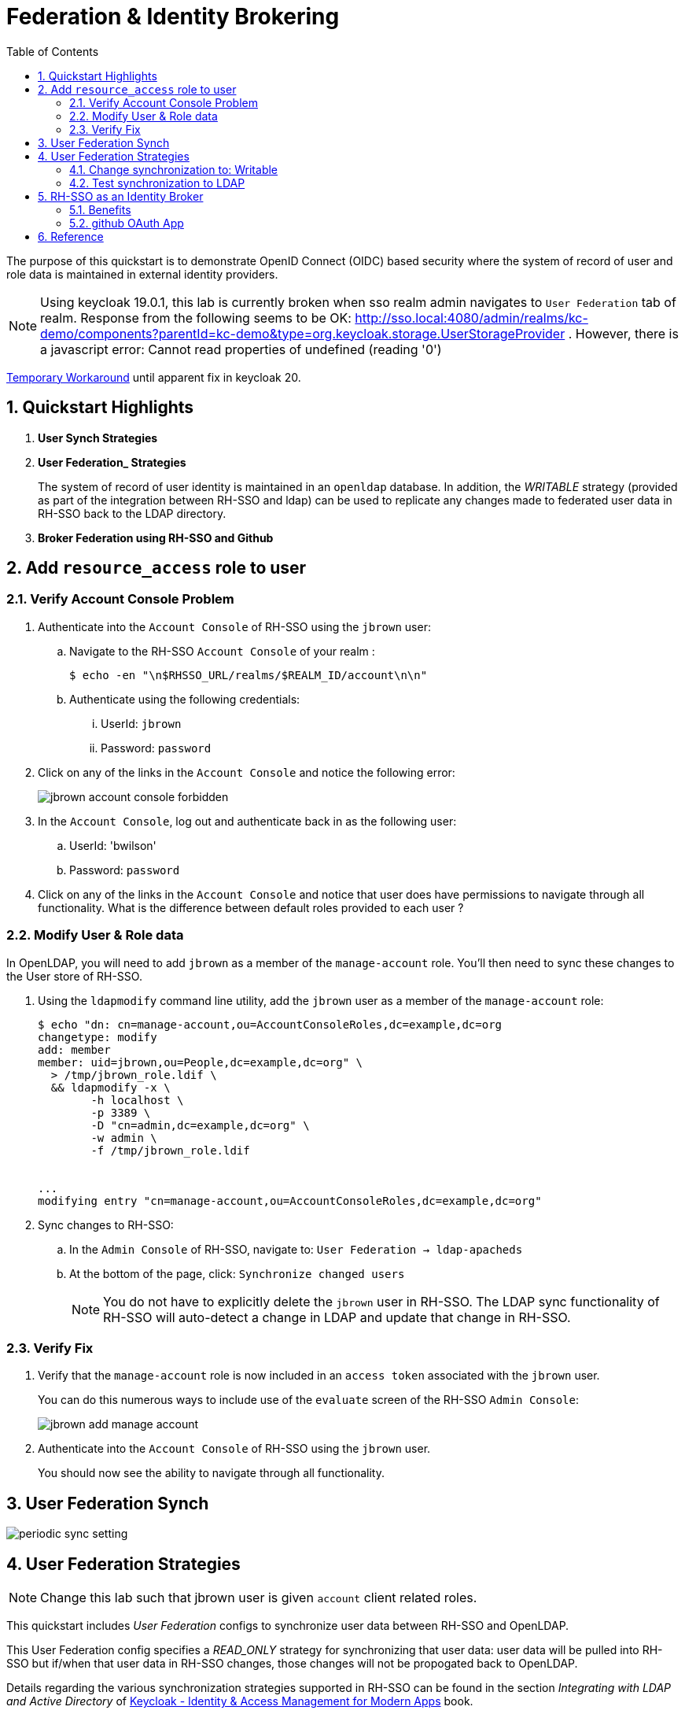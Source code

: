 :scrollbar:
:data-uri:
:toc2:
:linkattrs:

= Federation & Identity Brokering

The purpose of this quickstart is to demonstrate OpenID Connect (OIDC) based security where the system of record of user and role data is maintained in external identity providers.

NOTE:  Using keycloak 19.0.1, this lab is currently broken when sso realm admin navigates to `User Federation` tab of realm.  Response from the following seems to be OK:  http://sso.local:4080/admin/realms/kc-demo/components?parentId=kc-demo&type=org.keycloak.storage.UserStorageProvider .  However, there is a javascript error:  Cannot read properties of undefined (reading '0')

link:https://keycloak.discourse.group/t/error-when-configuring-conditional-step/18117/2[Temporary Workaround] until apparent fix in keycloak 20.

:numbered:

== Quickstart Highlights

. *User Synch Strategies*

. *User Federation_ Strategies*
+
The system of record of user identity is maintained in an `openldap` database.
In addition, the _WRITABLE_ strategy (provided as part of the integration between RH-SSO and ldap) can be used to replicate any changes made to federated user data in RH-SSO back to the LDAP directory.

. *Broker Federation using RH-SSO and Github*

== Add `resource_access` role to user

=== Verify Account Console Problem
. Authenticate into the `Account Console` of RH-SSO using the `jbrown` user: 

.. Navigate to the RH-SSO `Account Console` of your realm :
+
-----
$ echo -en "\n$RHSSO_URL/realms/$REALM_ID/account\n\n"
-----

.. Authenticate using the following credentials: 

... UserId:  `jbrown`
... Password: `password`


. Click on any of the links in the `Account Console` and notice the following error: 
+
image::images/jbrown_account_console_forbidden.png[]

. In the `Account Console`, log out and authenticate back in as the following user: 

.. UserId: 'bwilson'
.. Password: `password`

. Click on any of the links in the `Account Console` and notice that user does have permissions to navigate through all functionality.  What is the difference between default roles provided to each user ?


=== Modify User & Role data
In OpenLDAP, you will need to add `jbrown` as a member of the `manage-account` role.
You'll then need to sync these changes to the User store of RH-SSO.

. Using the `ldapmodify` command line utility, add the `jbrown` user as a member of the `manage-account` role: 
+
-----
$ echo "dn: cn=manage-account,ou=AccountConsoleRoles,dc=example,dc=org
changetype: modify
add: member
member: uid=jbrown,ou=People,dc=example,dc=org" \
  > /tmp/jbrown_role.ldif \
  && ldapmodify -x \
        -h localhost \
        -p 3389 \
        -D "cn=admin,dc=example,dc=org" \
        -w admin \
        -f /tmp/jbrown_role.ldif


...
modifying entry "cn=manage-account,ou=AccountConsoleRoles,dc=example,dc=org"
-----

. Sync changes to RH-SSO: 
.. In the `Admin Console` of RH-SSO, navigate to:  `User Federation -> ldap-apacheds`
.. At the bottom of the page, click:  `Synchronize changed users`
+
NOTE:  You do not have to explicitly delete the `jbrown` user in RH-SSO.  The LDAP sync functionality of RH-SSO will auto-detect a change in LDAP and update that change in RH-SSO. 

=== Verify Fix
. Verify that the `manage-account` role is now included in an `access token` associated with the `jbrown` user.
+
You can do this numerous ways to include use of the `evaluate` screen of the RH-SSO `Admin Console`: 
+
image::images/jbrown_add_manage_account.png[]

. Authenticate into the `Account Console` of RH-SSO using the `jbrown` user.
+
You should now see the ability to navigate through all functionality.

== User Federation Synch

image::images/periodic_sync_setting.png[]

== User Federation Strategies

NOTE:  Change this lab such that jbrown user is given `account` client related roles.

This quickstart includes _User Federation_ configs to synchronize user data between RH-SSO and OpenLDAP.

This User Federation config specifies a _READ_ONLY_ strategy for synchronizing that user data:  user data will be pulled into RH-SSO but if/when that user data in RH-SSO changes, those changes will not be propogated back to OpenLDAP.

Details regarding the various synchronization strategies supported in RH-SSO can be found in the section _Integrating with LDAP and Active Directory_ of link:https://smile.amazon.com/Keycloak-Management-Applications-protocols-applications/dp/1800562497[Keycloak - Identity & Access Management for Modern Apps] book.

In this section of the lab, you will modify the synchronization strategy to allow changes of user data in RH-SSO to propogate to LDAP.


=== Change synchronization to: Writable
. Your SSO Realm includes a _User Federation_ config called:  `ldap-apacheds`.
. In the _kc-demo_ realm of RH-SSO, navigate to: `User Federation -> ldap-apacheds -> edit`
+
image::images/edit_user_federation.png[]

. Switch the _Edit Mode_ to:  `WRITEABLE`.
. Click `Save`


=== Test synchronization to LDAP

. In the _kc-demo_ realm, add a new realm role called:  _new_role_ 
+
Roles -> Add Role -> Role Name -> _new_role_

. Assocate the _new_role_ role with the _jbrown_ user:
+
Users -> _jbrown_ -> Role Mappings -> Assigned Roles -> _new_role_
+
image::images/new_role_added.png[]

. Execute the following to verify that the new role was synced to the remote ldap: 
+
-----
$ ldapsearch -x \
             -h localhost \
             -p 3389 \
             -D "cn=admin,dc=example,dc=org" \
             -w admin \
             -b cn=new_role,ou=RealmRoles,dc=example,dc=org
-----


. The response should include the following:
+
-----

...

# new_role, RealmRoles, example.org
dn: cn=new_role,ou=RealmRoles,dc=example,dc=org
objectClass: groupOfNames
cn: new_role
member: cn=empty-membership-placeholder
member: uid=jbrown,ou=People,dc=example,dc=org

...

-----


== RH-SSO as an Identity Broker
Keycloak can integrate w/ 3rd party identity providers using a set of open standard protocols.  In particular, Keycloak can act as an intermediary service for authenticating and replicating users from a targeted identity provider.

In this section of the quickstart, _github_ will be used as that targeted identity provider and the protocol used to facilitate that integration will be OpenID Connect.

=== Benefits
Through identity brokering, you can provide a much better experience for users where they can leverage an existing account to authenticate and sign up in your realm.

Once these users have been created and their information has been imported from the third-party provider, they become users of your realm and can enjoy all of the features provided by Keycloak and respect the security constraints imposed by your realm.

=== github OAuth App

In this section, you will create a new OAuth client in github.

. Authenticate into github and navigate to:  `Settings -> Developer settings`.
. Click the `New OAuth App` button.
. Populate the form with the following values:app-name:
.. *Application name* : `external-idp-test`
.. *Homepage URL*: `https://github.com/redhat-na-ssa/keycloak_ldap_quickstart`
.. *Authorization callback URL*:  `http://sso.local:4080`
. Click `Register application`
. In the details page of the new github OAuth App, copy both the `Client ID` as well as the `client secret`
+
image::images/external-idp-settings.png[]


==== RH-SSO: github Identity Provider

. Modify both the `Client Id` as well as the `Client Secret` with the values provided in the github OAuth App
+
image::images/rhsso_github_idp.png[]

. Click `Save`



==== github OAuth App

In this section, you will create a new OAuth client in github.

. Authenticate into github and navigate to:  `Settings -> Developer settings`.
. Click the `New OAuth App` button.
. Populate the form with the following values:app-name:
.. *Application name* : `external-idp-test`
.. *Homepage URL*: `https://github.com/redhat-na-ssa/keycloak_ldap_quickstart`
.. *Authorization callback URL*:  `http://sso.local:4080`
. Click `Register application`
. In the details page of the new github OAuth App, copy both the `Client ID` as well as the `client secret`
+
image::images/external-idp-settings.png[]


==== RH-SSO: github Identity Provider

. Modify both the `Client Id` as well as the `Client Secret` with the values provided in the github OAuth App
+
image::images/rhsso_github_idp.png[]

. Click `Save`


== Reference

. https://github.com/keycloak/keycloak/tree/main/examples/ldap
